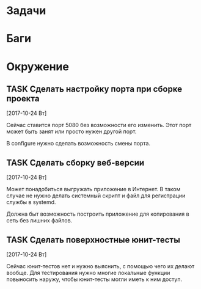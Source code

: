 #+STARTUP: content logdone hideblocks
#+TODO: TASK(t!) | DONE(d) CANCEL(c)
#+TODO: BUG(b!) | FIXED(f) REJECT(r)
#+PRIORITIES: A F C
#+TAGS: current(c) testing(t)
#+CONSTANTS: last_issue_id=3

* Задачи
  :PROPERTIES:
  :COLUMNS:  %3issue_id(ID) %4issue_type(TYPE) %TODO %40ITEM %SCHEDULED %DEADLINE %1PRIORITY
  :ARCHIVE:  tasks_archive.org::* Архив задач
  :END:


* Баги
  :PROPERTIES:
  :COLUMNS:  %3issue_id(ID) %4issue_type(TYPE) %TODO %40ITEM %SCHEDULED %DEADLINE %1PRIORITY
  :ARCHIVE:  tasks_archive.org::* Архив багов
  :END:


* Окружение
  :PROPERTIES:
  :COLUMNS:  %3issue_id(ID) %4issue_type(TYPE) %TODO %40ITEM %SCHEDULED %DEADLINE %1PRIORITY
  :ARCHIVE:  tasks_archive.org::* Архив окружения
  :END:

** TASK Сделать настройку порта при сборке проекта
   :PROPERTIES:
   :issue_id: 1
   :issue_type: task
   :END:

   [2017-10-24 Вт]

   Сейчас ставится порт 5080 без возможности его изменить. Этот порт
   может быть занят или просто нужен другой порт.

   В configure нужно сделать возможность смены порта.

** TASK Сделать сборку веб-версии
   :PROPERTIES:
   :issue_id: 2
   :issue_type: task
   :END:

   [2017-10-24 Вт]

   Может понадобиться выгружать приложение в Интернет. В таком случае
   не нужно делать системный скрипт и файл для регистрации службы в
   systemd.

   Должна быт возможность построить приложение для копирования в сеть
   без лишних файлов.

** TASK Сделать поверхностные юнит-тесты
   :PROPERTIES:
   :issue_id: 3
   :issue_type: task
   :END:

   [2017-10-24 Вт]

   Сейчас юнит-тестов нет и нужно выяснить, с помощью чего их делают
   вообще. Для тестирования нужно многие локальные функции повыносить
   наружу, чтобы юнит-тесты могли иметь к ним доступ.
